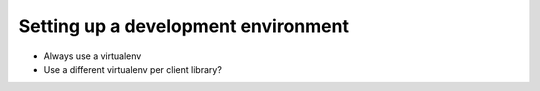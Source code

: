 
Setting up a development environment
====================================

- Always use a virtualenv
- Use a different virtualenv per client library?
